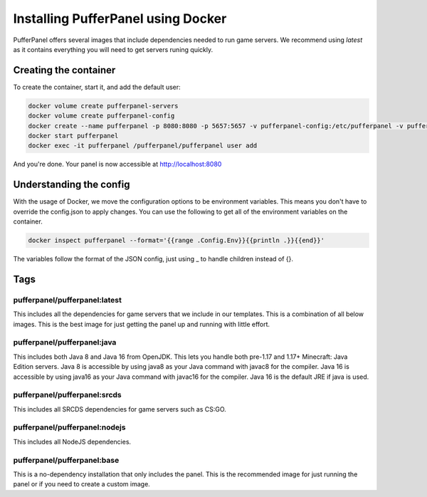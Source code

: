 Installing PufferPanel using Docker
===================================

PufferPanel offers several images that include dependencies needed to run game servers. 
We recommend using *latest* as it contains everything you will need to get servers runing quickly.

Creating the container
----------------------

To create the container, start it, and add the default user:

.. code-block::

    docker volume create pufferpanel-servers
    docker volume create pufferpanel-config
    docker create --name pufferpanel -p 8080:8080 -p 5657:5657 -v pufferpanel-config:/etc/pufferpanel -v pufferpanel-servers:/var/lib/pufferpanel --restart=on-failure pufferpanel/pufferpanel:latest
    docker start pufferpanel
    docker exec -it pufferpanel /pufferpanel/pufferpanel user add
    
And you're done. Your panel is now accessible at http://localhost:8080


Understanding the config
------------------------

With the usage of Docker, we move the configuration options to be environment variables. This means you don't have to override the config.json to apply changes.
You can use the following to get all of the environment variables on the container.

.. code-block::

    docker inspect pufferpanel --format='{{range .Config.Env}}{{println .}}{{end}}'


The variables follow the format of the JSON config, just using _ to handle children instead of {}.


Tags
----

pufferpanel/pufferpanel:latest
^^^^^^^^^^^^^^^^^^^^^^^^^^^^^^

This includes all the dependencies for game servers that we include in our templates.
This is a combination of all below images.
This is the best image for just getting the panel up and running with little effort.


pufferpanel/pufferpanel:java
^^^^^^^^^^^^^^^^^^^^^^^^^^^^

This includes both Java 8 and Java 16 from OpenJDK. This lets you handle both pre-1.17 and 1.17+ Minecraft: Java Edition servers. 
Java 8 is accessible by using java8 as your Java command with javac8 for the compiler.
Java 16 is accessible by using java16 as your Java command with javac16 for the compiler.
Java 16 is the default JRE if java is used.


pufferpanel/pufferpanel:srcds
^^^^^^^^^^^^^^^^^^^^^^^^^^^^^

This includes all SRCDS dependencies for game servers such as CS:GO.


pufferpanel/pufferpanel:nodejs
^^^^^^^^^^^^^^^^^^^^^^^^^^^^^^

This includes all NodeJS dependencies.


pufferpanel/pufferpanel:base
^^^^^^^^^^^^^^^^^^^^^^^^^^^^

This is a no-dependency installation that only includes the panel. This is the recommended image for just running the panel
or if you need to create a custom image.
